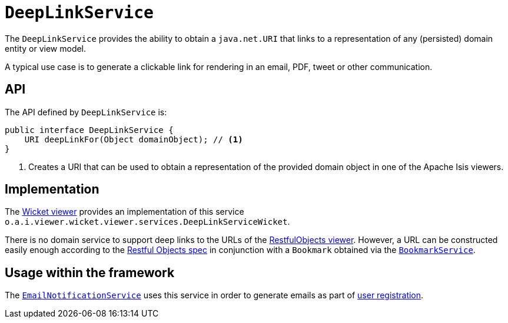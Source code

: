 = `DeepLinkService`

:Notice: Licensed to the Apache Software Foundation (ASF) under one or more contributor license agreements. See the NOTICE file distributed with this work for additional information regarding copyright ownership. The ASF licenses this file to you under the Apache License, Version 2.0 (the "License"); you may not use this file except in compliance with the License. You may obtain a copy of the License at. http://www.apache.org/licenses/LICENSE-2.0 . Unless required by applicable law or agreed to in writing, software distributed under the License is distributed on an "AS IS" BASIS, WITHOUT WARRANTIES OR  CONDITIONS OF ANY KIND, either express or implied. See the License for the specific language governing permissions and limitations under the License.
:page-partial:



The `DeepLinkService` provides the ability to obtain a `java.net.URI` that links to a representation of any (persisted) domain entity or view model.

A typical use case is to generate a clickable link for rendering in an email, PDF, tweet or other communication.



== API

The API defined by `DeepLinkService` is:

[source,java]
----
public interface DeepLinkService {
    URI deepLinkFor(Object domainObject); // <1>
}
----
<1> Creates a URI that can be used to obtain a representation of the provided domain object in one of the Apache Isis viewers.


== Implementation

The xref:vw:ROOT:about.adoc[Wicket viewer] provides an implementation of this service `o.a.i.viewer.wicket.viewer.services.DeepLinkServiceWicket`.

There is no domain service to support deep links to the URLs of the xref:vro:ROOT:about.adoc[RestfulObjects viewer].
However, a URL can be constructed easily enough according to the link:http://www.restfulobjects.org[Restful Objects spec] in conjunction with a `Bookmark` obtained via the xref:refguide:applib-svc:BookmarkService.adoc[`BookmarkService`].


== Usage within the framework

The xref:refguide:applib-svc:EmailNotificationService.adoc[`EmailNotificationService`] uses this service in order to generate emails as part of xref:vw:ROOT:features.adoc#user-registration[user registration].



